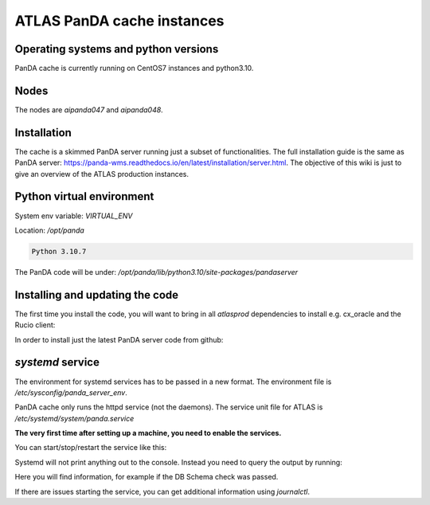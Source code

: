 ================================
ATLAS PanDA cache instances
================================

Operating systems and python versions
-------------------------------------
PanDA cache is currently running on CentOS7 instances and python3.10.

Nodes
-----

The nodes are `aipanda047` and `aipanda048`.

Installation
------------

The cache is a skimmed PanDA server running just a subset of functionalities. The full installation guide is the same as PanDA server: https://panda-wms.readthedocs.io/en/latest/installation/server.html. The objective of this wiki is just to give an overview of the ATLAS production instances.

Python virtual environment
--------------------------

System env variable: `VIRTUAL_ENV`

Location: `/opt/panda`

.. prompt:: bash

 /opt/panda/bin/python -V

.. code-block:: none

 Python 3.10.7


The PanDA code will be under: `/opt/panda/lib/python3.10/site-packages/pandaserver`

Installing and updating the code
--------------------------------

The first time you install the code, you will want to bring in all `atlasprod` dependencies to install e.g. cx_oracle and the Rucio client:

.. prompt:: bash

 /opt/panda/bin/pip install panda-server[atlasprod]

In order to install just the latest PanDA server code from github:

.. prompt:: bash

 /opt/panda/bin/pip install --no-deps --force-reinstall git+https://github.com/PanDAWMS/panda-server.git

`systemd` service
-----------------

The environment for systemd services has to be passed in a new format. The environment file is `/etc/sysconfig/panda_server_env`.

PanDA cache only runs the httpd service (not the daemons). The service unit file for ATLAS is `/etc/systemd/system/panda.service`

**The very first time after setting up a machine, you need to enable the services.**

.. prompt:: bash

 systemctl enable panda.service


You can start/stop/restart the service like this:

.. prompt:: bash

 systemctl start panda.service
 systemctl stop panda.service
 systemctl restart panda.service

Systemd will not print anything out to the console. Instead you need to query the output by running:

.. prompt:: bash

 systemctl status panda.service

Here you will find information, for example if the DB Schema check was passed.

If there are issues starting the service, you can get additional information using `journalctl`.

.. prompt:: bash

 journalctl -xeu panda.service



